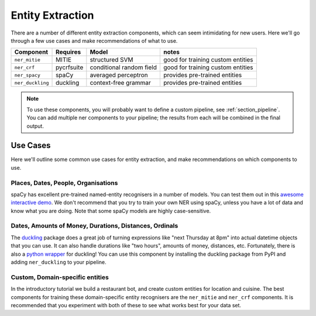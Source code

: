 .. _section_entities:

Entity Extraction
=================
There are a number of different entity extraction components, which can seem intimidating for new users.
Here we'll go through a few use cases and make recommendations of what to use. 

================    ==========  ========================    ===================================
Component           Requires    Model           	         notes
================    ==========  ========================    ===================================
``ner_mitie``       MITIE       structured SVM              good for training custom entities
``ner_crf``         pycrfsuite  conditional random field    good for training custom entities
``ner_spacy``       spaCy       averaged perceptron         provides pre-trained entities
``ner_duckling``    duckling    context-free grammar        provides pre-trained entities
================    ==========  ========================    ===================================


.. note::
    To use these components, you will probably want to define a custom pipeline, see :ref:`section_pipeline`.
    You can add multiple ner components to your pipeline; the results from each will be combined in the final output.

Use Cases
---------

Here we'll outline some common use cases for entity extraction, and make recommendations on which components to use.



Places, Dates, People, Organisations
^^^^^^^^^^^^^^^^^^^^^^^^^^^^^^^^^^^^

spaCy has excellent pre-trained named-entity recognisers in a number of models. You can test them out in this `awesome interactive demo <https://demos.explosion.ai/displacy-ent/>`_. We don't recommend that you try to train your own NER using spaCy, unless you have a lot of data and know what you are doing. Note that some spaCy models are highly case-sensitive.

Dates, Amounts of Money, Durations, Distances, Ordinals
^^^^^^^^^^^^^^^^^^^^^^^^^^^^^^^^^^^^^^^^^^^^^^^^^^^^^^^

The `duckling <https://duckling.wit.ai/>`_ package does a great job of turning expressions like "next Thursday at 8pm" into actual datetime objects that you can use. It can also handle durations like "two hours", amounts of money, distances, etc. Fortunately, there is also a `python wrapper <https://github.com/FraBle/python-duckling>`_ for duckling! You can use this component by installing the duckling package from PyPI and adding ``ner_duckling`` to your pipeline.


Custom, Domain-specific entities
^^^^^^^^^^^^^^^^^^^^^^^^^^^^^^^^

In the introductory tutorial we build a restaurant bot, and create custom entities for location and cuisine.
The best components for training these domain-specific entity recognisers are the ``ner_mitie`` and ``ner_crf`` components. 
It is recommended that you experiment with both of these to see what works best for your data set. 